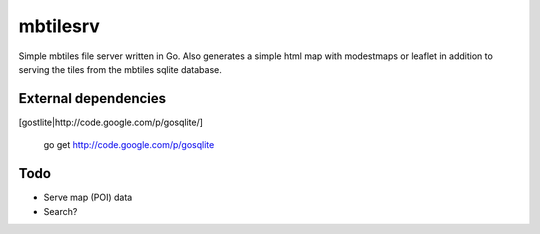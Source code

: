 
mbtilesrv
#########

Simple mbtiles file server written in Go. Also generates a
simple html map with modestmaps or leaflet in addition to 
serving the tiles from the mbtiles sqlite database.

External dependencies
=====================

[gostlite|http://code.google.com/p/gosqlite/]

    go get http://code.google.com/p/gosqlite

Todo
====

- Serve map (POI) data
- Search?


